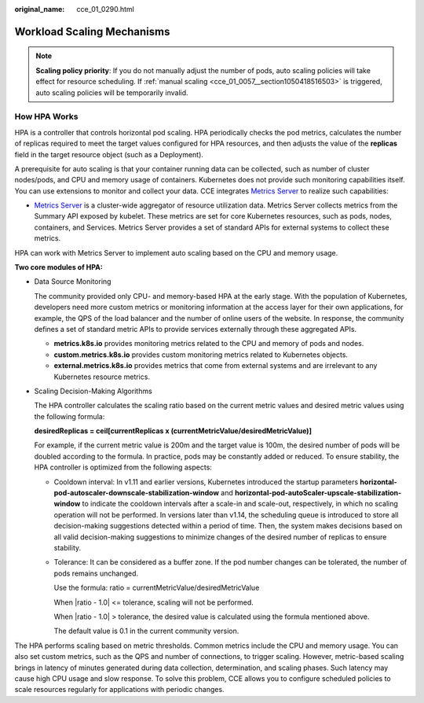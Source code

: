 :original_name: cce_01_0290.html

.. _cce_01_0290:

Workload Scaling Mechanisms
===========================

.. note::

   **Scaling policy priority**: If you do not manually adjust the number of pods, auto scaling policies will take effect for resource scheduling. If :ref:`manual scaling <cce_01_0057__section1050418516503>` is triggered, auto scaling policies will be temporarily invalid.

How HPA Works
-------------

HPA is a controller that controls horizontal pod scaling. HPA periodically checks the pod metrics, calculates the number of replicas required to meet the target values configured for HPA resources, and then adjusts the value of the **replicas** field in the target resource object (such as a Deployment).

A prerequisite for auto scaling is that your container running data can be collected, such as number of cluster nodes/pods, and CPU and memory usage of containers. Kubernetes does not provide such monitoring capabilities itself. You can use extensions to monitor and collect your data. CCE integrates `Metrics Server <https://github.com/kubernetes-sigs/metrics-server>`__ to realize such capabilities:

-  `Metrics Server <https://github.com/kubernetes-sigs/metrics-server>`__ is a cluster-wide aggregator of resource utilization data. Metrics Server collects metrics from the Summary API exposed by kubelet. These metrics are set for core Kubernetes resources, such as pods, nodes, containers, and Services. Metrics Server provides a set of standard APIs for external systems to collect these metrics.

HPA can work with Metrics Server to implement auto scaling based on the CPU and memory usage.

**Two core modules of HPA:**

-  Data Source Monitoring

   The community provided only CPU- and memory-based HPA at the early stage. With the population of Kubernetes, developers need more custom metrics or monitoring information at the access layer for their own applications, for example, the QPS of the load balancer and the number of online users of the website. In response, the community defines a set of standard metric APIs to provide services externally through these aggregated APIs.

   -  **metrics.k8s.io** provides monitoring metrics related to the CPU and memory of pods and nodes.
   -  **custom.metrics.k8s.io** provides custom monitoring metrics related to Kubernetes objects.
   -  **external.metrics.k8s.io** provides metrics that come from external systems and are irrelevant to any Kubernetes resource metrics.

-  Scaling Decision-Making Algorithms

   The HPA controller calculates the scaling ratio based on the current metric values and desired metric values using the following formula:

   **desiredReplicas = ceil[currentReplicas x (currentMetricValue/desiredMetricValue)]**

   For example, if the current metric value is 200m and the target value is 100m, the desired number of pods will be doubled according to the formula. In practice, pods may be constantly added or reduced. To ensure stability, the HPA controller is optimized from the following aspects:

   -  Cooldown interval: In v1.11 and earlier versions, Kubernetes introduced the startup parameters **horizontal-pod-autoscaler-downscale-stabilization-window** and **horizontal-pod-autoScaler-upscale-stabilization-window** to indicate the cooldown intervals after a scale-in and scale-out, respectively, in which no scaling operation will not be performed. In versions later than v1.14, the scheduling queue is introduced to store all decision-making suggestions detected within a period of time. Then, the system makes decisions based on all valid decision-making suggestions to minimize changes of the desired number of replicas to ensure stability.

   -  Tolerance: It can be considered as a buffer zone. If the pod number changes can be tolerated, the number of pods remains unchanged.

      Use the formula: ratio = currentMetricValue/desiredMetricValue

      When \|ratio - 1.0\| <= tolerance, scaling will not be performed.

      When \|ratio - 1.0\| > tolerance, the desired value is calculated using the formula mentioned above.

      The default value is 0.1 in the current community version.

The HPA performs scaling based on metric thresholds. Common metrics include the CPU and memory usage. You can also set custom metrics, such as the QPS and number of connections, to trigger scaling. However, metric-based scaling brings in latency of minutes generated during data collection, determination, and scaling phases. Such latency may cause high CPU usage and slow response. To solve this problem, CCE allows you to configure scheduled policies to scale resources regularly for applications with periodic changes.
